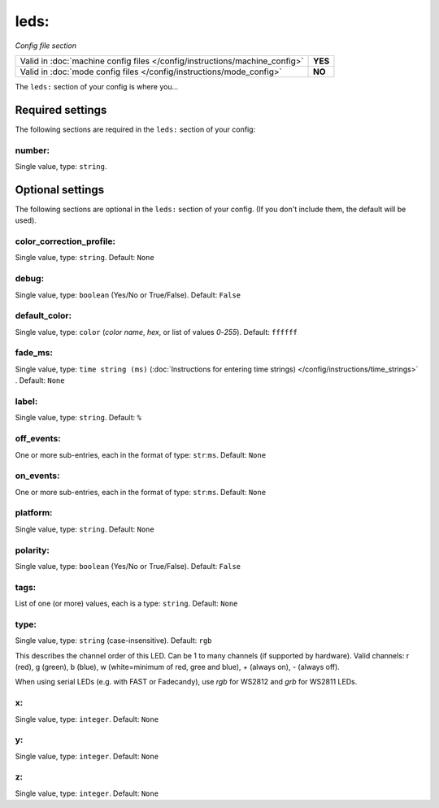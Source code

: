 leds:
=====

*Config file section*

+----------------------------------------------------------------------------+---------+
| Valid in :doc:`machine config files </config/instructions/machine_config>` | **YES** |
+----------------------------------------------------------------------------+---------+
| Valid in :doc:`mode config files </config/instructions/mode_config>`       | **NO**  |
+----------------------------------------------------------------------------+---------+

.. overview

The ``leds:`` section of your config is where you...

.. todo::
   Add description.

Required settings
-----------------

The following sections are required in the ``leds:`` section of your config:

number:
~~~~~~~
Single value, type: ``string``.

.. todo::
   Add description.

Optional settings
-----------------

The following sections are optional in the ``leds:`` section of your config. (If you don't include them, the default will be used).

color_correction_profile:
~~~~~~~~~~~~~~~~~~~~~~~~~
Single value, type: ``string``. Default: ``None``

.. todo::
   Add description.

debug:
~~~~~~
Single value, type: ``boolean`` (Yes/No or True/False). Default: ``False``

.. todo::
   Add description.

default_color:
~~~~~~~~~~~~~~
Single value, type: ``color`` (*color name*, *hex*, or list of values *0*-*255*). Default: ``ffffff``

.. todo::
   Add description.

fade_ms:
~~~~~~~~
Single value, type: ``time string (ms)`` (:doc:`Instructions for entering time strings) </config/instructions/time_strings>` . Default: ``None``

.. todo::
   Add description.

label:
~~~~~~
Single value, type: ``string``. Default: ``%``

.. todo::
   Add description.

off_events:
~~~~~~~~~~~
One or more sub-entries, each in the format of type: ``str``:``ms``. Default: ``None``

.. todo::
   Add description.

on_events:
~~~~~~~~~~
One or more sub-entries, each in the format of type: ``str``:``ms``. Default: ``None``

.. todo::
   Add description.

platform:
~~~~~~~~~
Single value, type: ``string``. Default: ``None``

.. todo::
   Add description.

polarity:
~~~~~~~~~
Single value, type: ``boolean`` (Yes/No or True/False). Default: ``False``

.. todo::
   Add description.

tags:
~~~~~
List of one (or more) values, each is a type: ``string``. Default: ``None``

.. todo::
   Add description.

type:
~~~~~
Single value, type: ``string`` (case-insensitive). Default: ``rgb``

This describes the channel order of this LED. Can be 1 to many channels (if supported by hardware). Valid channels: r (red), g (green), b (blue), w (white=minimum of red, gree and blue), + (always on), - (always off).

When using serial LEDs (e.g. with FAST or Fadecandy), use `rgb` for WS2812 and `grb` for WS2811 LEDs.

x:
~~
Single value, type: ``integer``. Default: ``None``

.. todo::
   Add description.

y:
~~
Single value, type: ``integer``. Default: ``None``

.. todo::
   Add description.

z:
~~
Single value, type: ``integer``. Default: ``None``

.. todo::
   Add description.

